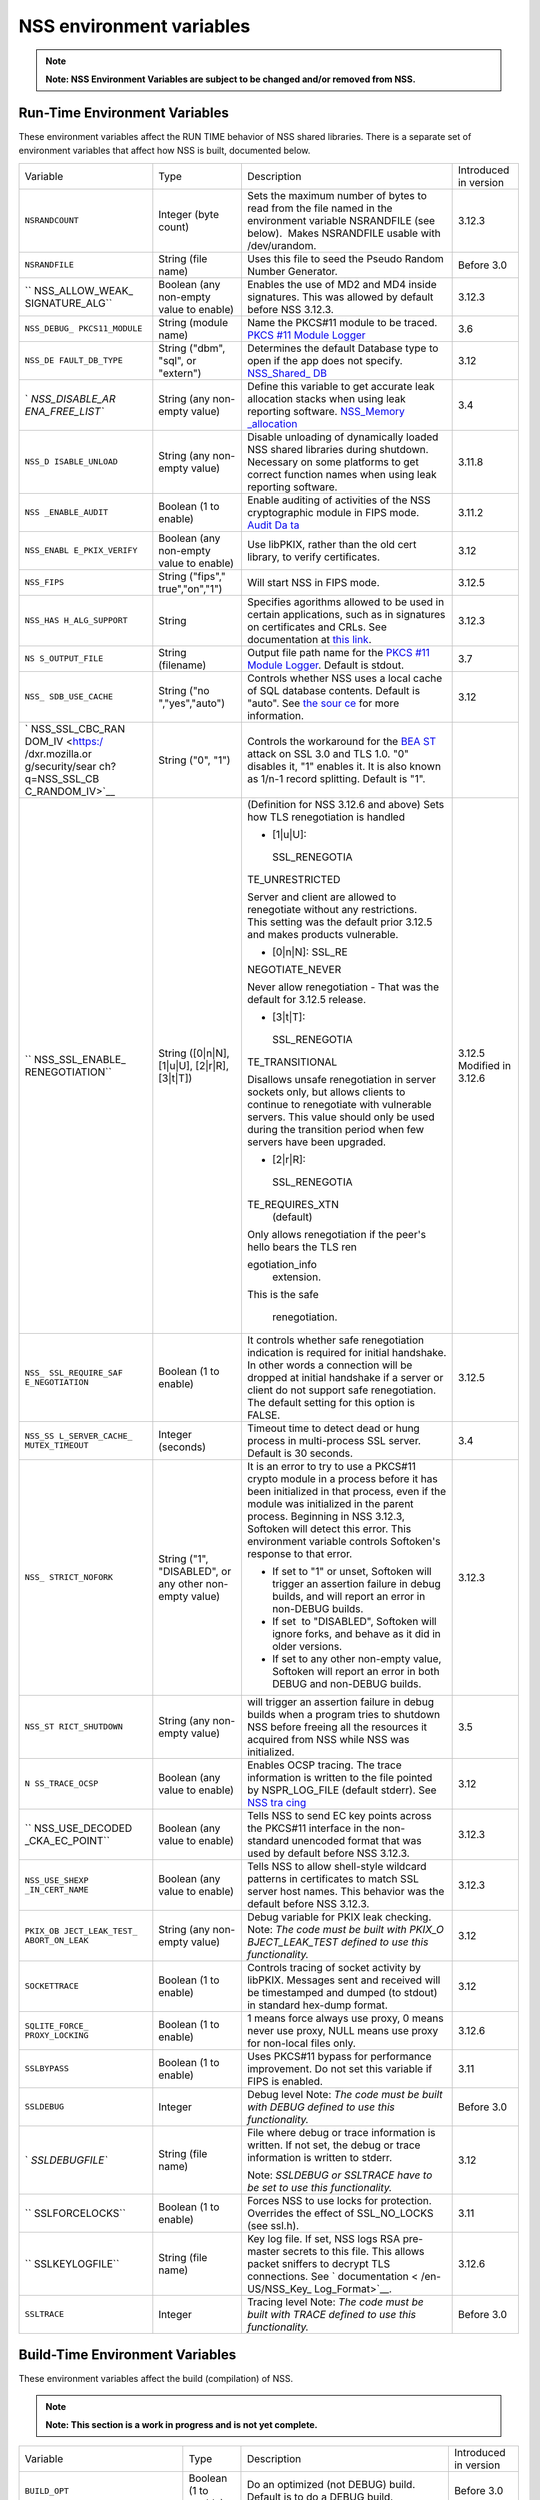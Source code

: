 =========================
NSS environment variables
=========================
.. note::

   **Note: NSS Environment Variables are subject to be changed and/or
   removed from NSS.**

.. _Run-Time_Environment_Variables:

Run-Time Environment Variables
~~~~~~~~~~~~~~~~~~~~~~~~~~~~~~

These environment variables affect the RUN TIME behavior of NSS shared
libraries. There is a separate set of environment variables that affect
how NSS is built, documented below.

+-----------------+-----------------+-----------------+-----------------+
| Variable        | Type            | Description     | Introduced in   |
|                 |                 |                 | version         |
+-----------------+-----------------+-----------------+-----------------+
| ``NSRANDCOUNT`` | Integer         | Sets the        | 3.12.3          |
|                 | (byte count)    | maximum number  |                 |
|                 |                 | of bytes to     |                 |
|                 |                 | read from the   |                 |
|                 |                 | file named in   |                 |
|                 |                 | the environment |                 |
|                 |                 | variable        |                 |
|                 |                 | NSRANDFILE (see |                 |
|                 |                 | below).  Makes  |                 |
|                 |                 | NSRANDFILE      |                 |
|                 |                 | usable with     |                 |
|                 |                 | /dev/urandom.   |                 |
+-----------------+-----------------+-----------------+-----------------+
| ``NSRANDFILE``  | String          | Uses this file  | Before 3.0      |
|                 | (file name)     | to seed the     |                 |
|                 |                 | Pseudo Random   |                 |
|                 |                 | Number          |                 |
|                 |                 | Generator.      |                 |
+-----------------+-----------------+-----------------+-----------------+
| ``              | Boolean         | Enables the use | 3.12.3          |
| NSS_ALLOW_WEAK_ | (any non-empty  | of MD2 and MD4  |                 |
| SIGNATURE_ALG`` | value to        | inside          |                 |
|                 | enable)         | signatures.     |                 |
|                 |                 | This was        |                 |
|                 |                 | allowed by      |                 |
|                 |                 | default before  |                 |
|                 |                 | NSS 3.12.3.     |                 |
+-----------------+-----------------+-----------------+-----------------+
| ``NSS_DEBUG_    | String          | Name the        | 3.6             |
| PKCS11_MODULE`` | (module name)   | PKCS#11 module  |                 |
|                 |                 | to be traced.   |                 |
|                 |                 | `PKCS #11       |                 |
|                 |                 | Module          |                 |
|                 |                 | Logger </en-US  |                 |
|                 |                 | /docs/Mozilla/P |                 |
|                 |                 | rojects/NSS/NSS |                 |
|                 |                 | _Tech_Notes/nss |                 |
|                 |                 | _tech_note2>`__ |                 |
+-----------------+-----------------+-----------------+-----------------+
| ``NSS_DE        | String          | Determines the  | 3.12            |
| FAULT_DB_TYPE`` | ("dbm", "sql",  | default         |                 |
|                 | or "extern")    | Database type   |                 |
|                 |                 | to open if the  |                 |
|                 |                 | app does not    |                 |
|                 |                 | specify.        |                 |
|                 |                 | `NSS_Shared_    |                 |
|                 |                 | DB <http://wiki |                 |
|                 |                 | .mozilla.org/NS |                 |
|                 |                 | S_Shared_DB>`__ |                 |
+-----------------+-----------------+-----------------+-----------------+
| `               | String          | Define this     | 3.4             |
| `NSS_DISABLE_AR | (any non-empty  | variable to get |                 |
| ENA_FREE_LIST`` | value)          | accurate leak   |                 |
|                 |                 | allocation      |                 |
|                 |                 | stacks when     |                 |
|                 |                 | using leak      |                 |
|                 |                 | reporting       |                 |
|                 |                 | software.       |                 |
|                 |                 | `NSS_Memory     |                 |
|                 |                 | _allocation </e |                 |
|                 |                 | n-US/NSS_Memory |                 |
|                 |                 | _allocation>`__ |                 |
+-----------------+-----------------+-----------------+-----------------+
| ``NSS_D         | String          | Disable         | 3.11.8          |
| ISABLE_UNLOAD`` | (any non-empty  | unloading of    |                 |
|                 | value)          | dynamically     |                 |
|                 |                 | loaded NSS      |                 |
|                 |                 | shared          |                 |
|                 |                 | libraries       |                 |
|                 |                 | during          |                 |
|                 |                 | shutdown.       |                 |
|                 |                 | Necessary on    |                 |
|                 |                 | some platforms  |                 |
|                 |                 | to get correct  |                 |
|                 |                 | function names  |                 |
|                 |                 | when using leak |                 |
|                 |                 | reporting       |                 |
|                 |                 | software.       |                 |
+-----------------+-----------------+-----------------+-----------------+
| ``NSS           | Boolean         | Enable auditing | 3.11.2          |
| _ENABLE_AUDIT`` | (1 to enable)   | of activities   |                 |
|                 |                 | of the NSS      |                 |
|                 |                 | cryptographic   |                 |
|                 |                 | module in FIPS  |                 |
|                 |                 | mode. `Audit    |                 |
|                 |                 | Da              |                 |
|                 |                 | ta <http://wiki |                 |
|                 |                 | .mozilla.org/FI |                 |
|                 |                 | PS_Operational_ |                 |
|                 |                 | Environment>`__ |                 |
+-----------------+-----------------+-----------------+-----------------+
| ``NSS_ENABL     | Boolean         | Use libPKIX,    | 3.12            |
| E_PKIX_VERIFY`` | (any non-empty  | rather than the |                 |
|                 | value to        | old cert        |                 |
|                 | enable)         | library, to     |                 |
|                 |                 | verify          |                 |
|                 |                 | certificates.   |                 |
+-----------------+-----------------+-----------------+-----------------+
| ``NSS_FIPS``    | String          | Will start NSS  | 3.12.5          |
|                 | ("fips","       | in FIPS mode.   |                 |
|                 | true","on","1") |                 |                 |
+-----------------+-----------------+-----------------+-----------------+
| ``NSS_HAS       | String          | Specifies       | 3.12.3          |
| H_ALG_SUPPORT`` |                 | agorithms       |                 |
|                 |                 | allowed to be   |                 |
|                 |                 | used in certain |                 |
|                 |                 | applications,   |                 |
|                 |                 | such as in      |                 |
|                 |                 | signatures on   |                 |
|                 |                 | certificates    |                 |
|                 |                 | and CRLs. See   |                 |
|                 |                 | documentation   |                 |
|                 |                 | at `this        |                 |
|                 |                 | link            |                 |
|                 |                 | <https://bugzil |                 |
|                 |                 | la.mozilla.org/ |                 |
|                 |                 | show_bug.cgi?id |                 |
|                 |                 | =483113#c0>`__. |                 |
+-----------------+-----------------+-----------------+-----------------+
| ``NS            | String          | Output file     | 3.7             |
| S_OUTPUT_FILE`` | (filename)      | path name for   |                 |
|                 |                 | the `PKCS #11   |                 |
|                 |                 | Module          |                 |
|                 |                 | Logger </en-US/ |                 |
|                 |                 | docs/Mozilla/Pr |                 |
|                 |                 | ojects/NSS/NSS_ |                 |
|                 |                 | Tech_Notes/nss_ |                 |
|                 |                 | tech_note2>`__. |                 |
|                 |                 | Default is      |                 |
|                 |                 | stdout.         |                 |
+-----------------+-----------------+-----------------+-----------------+
| ``NSS_          | String          | Controls        | 3.12            |
| SDB_USE_CACHE`` | ("no            | whether NSS     |                 |
|                 | ","yes","auto") | uses a local    |                 |
|                 |                 | cache of SQL    |                 |
|                 |                 | database        |                 |
|                 |                 | contents.       |                 |
|                 |                 | Default is      |                 |
|                 |                 | "auto". See     |                 |
|                 |                 | `the            |                 |
|                 |                 | sour            |                 |
|                 |                 | ce <http://bons |                 |
|                 |                 | ai.mozilla.org/ |                 |
|                 |                 | cvsblame.cgi?fi |                 |
|                 |                 | le=/mozilla/sec |                 |
|                 |                 | urity/nss/lib/s |                 |
|                 |                 | oftoken/sdb.c&r |                 |
|                 |                 | ev=1.6#1797>`__ |                 |
|                 |                 | for more        |                 |
|                 |                 | information.    |                 |
+-----------------+-----------------+-----------------+-----------------+
| `               | String ("0",    | Controls the    |                 |
| NSS_SSL_CBC_RAN | "1")            | workaround for  |                 |
| DOM_IV <https:/ |                 | the             |                 |
| /dxr.mozilla.or |                 | `BEA            |                 |
| g/security/sear |                 | ST <https://en. |                 |
| ch?q=NSS_SSL_CB |                 | wikipedia.org/w |                 |
| C_RANDOM_IV>`__ |                 | iki/Transport_L |                 |
|                 |                 | ayer_Security#B |                 |
|                 |                 | EAST_attack>`__ |                 |
|                 |                 | attack on SSL   |                 |
|                 |                 | 3.0 and TLS     |                 |
|                 |                 | 1.0. "0"        |                 |
|                 |                 | disables it,    |                 |
|                 |                 | "1" enables it. |                 |
|                 |                 | It is also      |                 |
|                 |                 | known as 1/n-1  |                 |
|                 |                 | record          |                 |
|                 |                 | splitting.      |                 |
|                 |                 | Default is "1". |                 |
+-----------------+-----------------+-----------------+-----------------+
| ``              | String          | (Definition for | 3.12.5          |
| NSS_SSL_ENABLE_ | ([0|n|N],       | NSS 3.12.6 and  | Modified in     |
| RENEGOTIATION`` | [1|u|U],        | above)          | 3.12.6          |
|                 | [2|r|R],        | Sets how TLS    |                 |
|                 | [3|t|T])        | renegotiation   |                 |
|                 |                 | is handled      |                 |
|                 |                 |                 |                 |
|                 |                 | -  [1|u|U]:     |                 |
|                 |                 |                 |                 |
|                 |                 |   SSL_RENEGOTIA |                 |
|                 |                 | TE_UNRESTRICTED |                 |
|                 |                 |                 |                 |
|                 |                 | | Server and    |                 |
|                 |                 |   client are    |                 |
|                 |                 |   allowed to    |                 |
|                 |                 |   renegotiate   |                 |
|                 |                 |   without any   |                 |
|                 |                 |   restrictions. |                 |
|                 |                 | | This setting  |                 |
|                 |                 |   was the       |                 |
|                 |                 |   default prior |                 |
|                 |                 |   3.12.5 and    |                 |
|                 |                 |   makes         |                 |
|                 |                 |   products      |                 |
|                 |                 |   vulnerable.   |                 |
|                 |                 |                 |                 |
|                 |                 | -  [0|n|N]:     |                 |
|                 |                 |    SSL_RE       |                 |
|                 |                 | NEGOTIATE_NEVER |                 |
|                 |                 |                 |                 |
|                 |                 | Never allow     |                 |
|                 |                 | renegotiation - |                 |
|                 |                 | That was the    |                 |
|                 |                 | default for     |                 |
|                 |                 | 3.12.5 release. |                 |
|                 |                 |                 |                 |
|                 |                 | -  [3|t|T]:     |                 |
|                 |                 |                 |                 |
|                 |                 |   SSL_RENEGOTIA |                 |
|                 |                 | TE_TRANSITIONAL |                 |
|                 |                 |                 |                 |
|                 |                 | Disallows       |                 |
|                 |                 | unsafe          |                 |
|                 |                 | renegotiation   |                 |
|                 |                 | in server       |                 |
|                 |                 | sockets only,   |                 |
|                 |                 | but allows      |                 |
|                 |                 | clients to      |                 |
|                 |                 | continue to     |                 |
|                 |                 | renegotiate     |                 |
|                 |                 | with vulnerable |                 |
|                 |                 | servers. This   |                 |
|                 |                 | value should    |                 |
|                 |                 | only be used    |                 |
|                 |                 | during the      |                 |
|                 |                 | transition      |                 |
|                 |                 | period when few |                 |
|                 |                 | servers have    |                 |
|                 |                 | been upgraded.  |                 |
|                 |                 |                 |                 |
|                 |                 | -  [2|r|R]:     |                 |
|                 |                 |                 |                 |
|                 |                 |   SSL_RENEGOTIA |                 |
|                 |                 | TE_REQUIRES_XTN |                 |
|                 |                 |    (default)    |                 |
|                 |                 |                 |                 |
|                 |                 | | Only allows   |                 |
|                 |                 |   renegotiation |                 |
|                 |                 |   if the peer's |                 |
|                 |                 |   hello bears   |                 |
|                 |                 |   the TLS       |                 |
|                 |                 |   ren           |                 |
|                 |                 | egotiation_info |                 |
|                 |                 |   extension.    |                 |
|                 |                 | | This is the   |                 |
|                 |                 |   safe          |                 |
|                 |                 |                 |                 |
|                 |                 |  renegotiation. |                 |
+-----------------+-----------------+-----------------+-----------------+
| ``NSS_          | Boolean         | It controls     | 3.12.5          |
| SSL_REQUIRE_SAF | (1 to enable)   | whether safe    |                 |
| E_NEGOTIATION`` |                 | renegotiation   |                 |
|                 |                 | indication is   |                 |
|                 |                 | required for    |                 |
|                 |                 | initial         |                 |
|                 |                 | handshake. In   |                 |
|                 |                 | other words a   |                 |
|                 |                 | connection will |                 |
|                 |                 | be dropped at   |                 |
|                 |                 | initial         |                 |
|                 |                 | handshake if a  |                 |
|                 |                 | server or       |                 |
|                 |                 | client do not   |                 |
|                 |                 | support safe    |                 |
|                 |                 | renegotiation.  |                 |
|                 |                 | The default     |                 |
|                 |                 | setting for     |                 |
|                 |                 | this option is  |                 |
|                 |                 | FALSE.          |                 |
+-----------------+-----------------+-----------------+-----------------+
| ``NSS_SS        | Integer         | Timeout time to | 3.4             |
| L_SERVER_CACHE_ | (seconds)       | detect dead or  |                 |
| MUTEX_TIMEOUT`` |                 | hung process in |                 |
|                 |                 | multi-process   |                 |
|                 |                 | SSL server.     |                 |
|                 |                 | Default is 30   |                 |
|                 |                 | seconds.        |                 |
+-----------------+-----------------+-----------------+-----------------+
| ``NSS_          | String          | It is an error  | 3.12.3          |
| STRICT_NOFORK`` | ("1",           | to try to use a |                 |
|                 | "DISABLED",     | PKCS#11 crypto  |                 |
|                 | or any other    | module in a     |                 |
|                 | non-empty       | process before  |                 |
|                 | value)          | it has been     |                 |
|                 |                 | initialized in  |                 |
|                 |                 | that process,   |                 |
|                 |                 | even if the     |                 |
|                 |                 | module was      |                 |
|                 |                 | initialized in  |                 |
|                 |                 | the parent      |                 |
|                 |                 | process.        |                 |
|                 |                 | Beginning in    |                 |
|                 |                 | NSS 3.12.3,     |                 |
|                 |                 | Softoken will   |                 |
|                 |                 | detect this     |                 |
|                 |                 | error. This     |                 |
|                 |                 | environment     |                 |
|                 |                 | variable        |                 |
|                 |                 | controls        |                 |
|                 |                 | Softoken's      |                 |
|                 |                 | response to     |                 |
|                 |                 | that error.     |                 |
|                 |                 |                 |                 |
|                 |                 | -  If set to    |                 |
|                 |                 |    "1" or       |                 |
|                 |                 |    unset,       |                 |
|                 |                 |    Softoken     |                 |
|                 |                 |    will trigger |                 |
|                 |                 |    an assertion |                 |
|                 |                 |    failure in   |                 |
|                 |                 |    debug        |                 |
|                 |                 |    builds, and  |                 |
|                 |                 |    will report  |                 |
|                 |                 |    an error in  |                 |
|                 |                 |    non-DEBUG    |                 |
|                 |                 |    builds.      |                 |
|                 |                 | -  If set  to   |                 |
|                 |                 |    "DISABLED",  |                 |
|                 |                 |    Softoken     |                 |
|                 |                 |    will ignore  |                 |
|                 |                 |    forks, and   |                 |
|                 |                 |    behave as it |                 |
|                 |                 |    did in older |                 |
|                 |                 |    versions.    |                 |
|                 |                 | -  If set to    |                 |
|                 |                 |    any other    |                 |
|                 |                 |    non-empty    |                 |
|                 |                 |    value,       |                 |
|                 |                 |    Softoken     |                 |
|                 |                 |    will report  |                 |
|                 |                 |    an error in  |                 |
|                 |                 |    both DEBUG   |                 |
|                 |                 |    and          |                 |
|                 |                 |    non-DEBUG    |                 |
|                 |                 |    builds.      |                 |
+-----------------+-----------------+-----------------+-----------------+
| ``NSS_ST        | String          | will trigger an | 3.5             |
| RICT_SHUTDOWN`` | (any non-empty  | assertion       |                 |
|                 | value)          | failure in      |                 |
|                 |                 | debug builds    |                 |
|                 |                 | when a program  |                 |
|                 |                 | tries to        |                 |
|                 |                 | shutdown NSS    |                 |
|                 |                 | before freeing  |                 |
|                 |                 | all the         |                 |
|                 |                 | resources it    |                 |
|                 |                 | acquired from   |                 |
|                 |                 | NSS while       |                 |
|                 |                 | NSS was         |                 |
|                 |                 | initialized.    |                 |
+-----------------+-----------------+-----------------+-----------------+
| ``N             | Boolean         | Enables OCSP    | 3.12            |
| SS_TRACE_OCSP`` | (any value to   | tracing.        |                 |
|                 | enable)         | The trace       |                 |
|                 |                 | information is  |                 |
|                 |                 | written to the  |                 |
|                 |                 | file pointed by |                 |
|                 |                 | NSPR_LOG_FILE   |                 |
|                 |                 | (default        |                 |
|                 |                 | stderr). See    |                 |
|                 |                 | `NSS            |                 |
|                 |                 | tra             |                 |
|                 |                 | cing <http://wi |                 |
|                 |                 | ki.mozilla.org/ |                 |
|                 |                 | NSS:Tracing>`__ |                 |
+-----------------+-----------------+-----------------+-----------------+
| ``              | Boolean         | Tells NSS to    | 3.12.3          |
| NSS_USE_DECODED | (any value to   | send EC key     |                 |
| _CKA_EC_POINT`` | enable)         | points across   |                 |
|                 |                 | the PKCS#11     |                 |
|                 |                 | interface in    |                 |
|                 |                 | the             |                 |
|                 |                 | non-standard    |                 |
|                 |                 | unencoded       |                 |
|                 |                 | format that was |                 |
|                 |                 | used by default |                 |
|                 |                 | before          |                 |
|                 |                 | NSS 3.12.3.     |                 |
+-----------------+-----------------+-----------------+-----------------+
| ``NSS_USE_SHEXP | Boolean         | Tells NSS to    | 3.12.3          |
| _IN_CERT_NAME`` | (any value to   | allow           |                 |
|                 | enable)         | shell-style     |                 |
|                 |                 | wildcard        |                 |
|                 |                 | patterns in     |                 |
|                 |                 | certificates to |                 |
|                 |                 | match SSL       |                 |
|                 |                 | server host     |                 |
|                 |                 | names. This     |                 |
|                 |                 | behavior was    |                 |
|                 |                 | the default     |                 |
|                 |                 | before NSS      |                 |
|                 |                 | 3.12.3.         |                 |
+-----------------+-----------------+-----------------+-----------------+
| ``PKIX_OB       | String          | Debug variable  | 3.12            |
| JECT_LEAK_TEST_ | (any non-empty  | for PKIX leak   |                 |
| ABORT_ON_LEAK`` | value)          | checking. Note: |                 |
|                 |                 | *The code must  |                 |
|                 |                 | be built with   |                 |
|                 |                 | PKIX_O          |                 |
|                 |                 | BJECT_LEAK_TEST |                 |
|                 |                 | defined to use  |                 |
|                 |                 | this            |                 |
|                 |                 | functionality.* |                 |
+-----------------+-----------------+-----------------+-----------------+
| ``SOCKETTRACE`` | Boolean         | Controls        | 3.12            |
|                 | (1 to enable)   | tracing of      |                 |
|                 |                 | socket activity |                 |
|                 |                 | by libPKIX.     |                 |
|                 |                 | Messages sent   |                 |
|                 |                 | and received    |                 |
|                 |                 | will be         |                 |
|                 |                 | timestamped and |                 |
|                 |                 | dumped (to      |                 |
|                 |                 | stdout) in      |                 |
|                 |                 | standard        |                 |
|                 |                 | hex-dump        |                 |
|                 |                 | format.         |                 |
+-----------------+-----------------+-----------------+-----------------+
| ``SQLITE_FORCE_ | Boolean         | 1 means force   | 3.12.6          |
| PROXY_LOCKING`` | (1 to enable)   | always use      |                 |
|                 |                 | proxy, 0 means  |                 |
|                 |                 | never use       |                 |
|                 |                 | proxy, NULL     |                 |
|                 |                 | means use proxy |                 |
|                 |                 | for non-local   |                 |
|                 |                 | files only.     |                 |
+-----------------+-----------------+-----------------+-----------------+
| ``SSLBYPASS``   | Boolean         | Uses PKCS#11    | 3.11            |
|                 | (1 to enable)   | bypass for      |                 |
|                 |                 | performance     |                 |
|                 |                 | improvement.    |                 |
|                 |                 | Do not set this |                 |
|                 |                 | variable if     |                 |
|                 |                 | FIPS is         |                 |
|                 |                 | enabled.        |                 |
+-----------------+-----------------+-----------------+-----------------+
| ``SSLDEBUG``    | Integer         | Debug level     | Before 3.0      |
|                 |                 | Note: *The code |                 |
|                 |                 | must be built   |                 |
|                 |                 | with DEBUG      |                 |
|                 |                 | defined to use  |                 |
|                 |                 | this            |                 |
|                 |                 | functionality.* |                 |
+-----------------+-----------------+-----------------+-----------------+
| `               | String          | File where      | 3.12            |
| `SSLDEBUGFILE`` | (file name)     | debug or trace  |                 |
|                 |                 | information is  |                 |
|                 |                 | written.        |                 |
|                 |                 | If not set, the |                 |
|                 |                 | debug or trace  |                 |
|                 |                 | information is  |                 |
|                 |                 | written to      |                 |
|                 |                 | stderr.         |                 |
|                 |                 |                 |                 |
|                 |                 | Note: *SSLDEBUG |                 |
|                 |                 | or SSLTRACE     |                 |
|                 |                 | have to be set  |                 |
|                 |                 | to use this     |                 |
|                 |                 | functionality.* |                 |
+-----------------+-----------------+-----------------+-----------------+
| ``              | Boolean         | Forces NSS to   | 3.11            |
| SSLFORCELOCKS`` | (1 to enable)   | use locks for   |                 |
|                 |                 | protection.     |                 |
|                 |                 | Overrides the   |                 |
|                 |                 | effect of       |                 |
|                 |                 | SSL_NO_LOCKS    |                 |
|                 |                 | (see ssl.h).    |                 |
+-----------------+-----------------+-----------------+-----------------+
| ``              | String          | Key log file.   | 3.12.6          |
| SSLKEYLOGFILE`` | (file name)     | If set, NSS     |                 |
|                 |                 | logs RSA        |                 |
|                 |                 | pre-master      |                 |
|                 |                 | secrets to this |                 |
|                 |                 | file. This      |                 |
|                 |                 | allows packet   |                 |
|                 |                 | sniffers to     |                 |
|                 |                 | decrypt TLS     |                 |
|                 |                 | connections.    |                 |
|                 |                 | See             |                 |
|                 |                 | `               |                 |
|                 |                 | documentation < |                 |
|                 |                 | /en-US/NSS_Key_ |                 |
|                 |                 | Log_Format>`__. |                 |
+-----------------+-----------------+-----------------+-----------------+
| ``SSLTRACE``    | Integer         | Tracing level   | Before 3.0      |
|                 |                 | Note: *The code |                 |
|                 |                 | must be built   |                 |
|                 |                 | with TRACE      |                 |
|                 |                 | defined to use  |                 |
|                 |                 | this            |                 |
|                 |                 | functionality.* |                 |
+-----------------+-----------------+-----------------+-----------------+

.. _Build-Time_Environment_Variables:

Build-Time Environment Variables
~~~~~~~~~~~~~~~~~~~~~~~~~~~~~~~~

These environment variables affect the build (compilation) of NSS.

.. note::

   **Note: This section is a work in progress and is not yet complete.**

+-----------------+-----------------+-----------------+-----------------+
| Variable        | Type            | Description     | Introduced in   |
|                 |                 |                 | version         |
+-----------------+-----------------+-----------------+-----------------+
| ``BUILD_OPT``   | Boolean         | Do an optimized | Before 3.0      |
|                 | (1 to enable)   | (not DEBUG)     |                 |
|                 |                 | build. Default  |                 |
|                 |                 | is to do a      |                 |
|                 |                 | DEBUG build.    |                 |
+-----------------+-----------------+-----------------+-----------------+
| ``MOZ_          | Boolean         | Needed on       | 3.11            |
| DEBUG_SYMBOLS`` | (1 to enable)   | Windows to      |                 |
|                 |                 | build with      |                 |
|                 |                 | versions of     |                 |
|                 |                 | MSVC (such as   |                 |
|                 |                 | VC8 and VC9)    |                 |
|                 |                 | that do not     |                 |
|                 |                 | understand      |                 |
|                 |                 | /PDB:NONE       |                 |
+-----------------+-----------------+-----------------+-----------------+
| ``MO            | String          | When            | 3.12.8          |
| Z_DEBUG_FLAGS`` |                 | ``MOZ_          |                 |
|                 |                 | DEBUG_SYMBOLS`` |                 |
|                 |                 | is set, you may |                 |
|                 |                 | use             |                 |
|                 |                 | ``MO            |                 |
|                 |                 | Z_DEBUG_FLAGS`` |                 |
|                 |                 | to specify      |                 |
|                 |                 | alternative     |                 |
|                 |                 | compiler flags  |                 |
|                 |                 | to produce      |                 |
|                 |                 | symbolic        |                 |
|                 |                 | debugging       |                 |
|                 |                 | information in  |                 |
|                 |                 | a particular    |                 |
|                 |                 | format.         |                 |
+-----------------+-----------------+-----------------+-----------------+
| ``NSDISTMODE``  | String          | On operating    | Before 3.0      |
|                 |                 | systems other   |                 |
|                 |                 | than Windows,   |                 |
|                 |                 | this controls   |                 |
|                 |                 | whether copies, |                 |
|                 |                 | absolute        |                 |
|                 |                 | symlinks, or    |                 |
|                 |                 | relative        |                 |
|                 |                 | symlinks of the |                 |
|                 |                 | output files    |                 |
|                 |                 | should be       |                 |
|                 |                 | published to    |                 |
|                 |                 | mozilla/dist.   |                 |
|                 |                 | The possible    |                 |
|                 |                 | values are:     |                 |
|                 |                 |                 |                 |
|                 |                 | -  copy: copies |                 |
|                 |                 |    of files are |                 |
|                 |                 |    published    |                 |
|                 |                 | -  ab           |                 |
|                 |                 | solute_symlink: |                 |
|                 |                 |    symlinks     |                 |
|                 |                 |    whose        |                 |
|                 |                 |    targets are  |                 |
|                 |                 |    absolute     |                 |
|                 |                 |    pathnames    |                 |
|                 |                 |    are          |                 |
|                 |                 |    published    |                 |
|                 |                 |                 |                 |
|                 |                 | If not          |                 |
|                 |                 | specified,      |                 |
|                 |                 | default to      |                 |
|                 |                 | relative        |                 |
|                 |                 | symlinks        |                 |
|                 |                 | (symlinks whose |                 |
|                 |                 | targets are     |                 |
|                 |                 | relative        |                 |
|                 |                 | pathnames).     |                 |
|                 |                 | On Windows,     |                 |
|                 |                 | copies of files |                 |
|                 |                 | are always      |                 |
|                 |                 | published.      |                 |
+-----------------+-----------------+-----------------+-----------------+
| ``NS_USE_GCC``  | Boolean         | On systems      | Before 3.0      |
|                 | (1 to enable)   | where GCC is    |                 |
|                 |                 | not the default |                 |
|                 |                 | compiler, this  |                 |
|                 |                 | tells NSS to    |                 |
|                 |                 | build with gcc. |                 |
+-----------------+-----------------+-----------------+-----------------+
| `NSS_ALLOW_SSLK | Boolean         | Enable NSS      | 3.24            |
| EYLOGFILE <http | (1 to enable)   | support in      |                 |
| s://dxr.mozilla |                 | optimized       |                 |
| .org/nss/search |                 | builds for      |                 |
| ?q=NSS_ALLOW_SS |                 | logging SSL/TLS |                 |
| LKEYLOGFILE>`__ |                 | key material to |                 |
|                 |                 | a logfile if    |                 |
|                 |                 | the             |                 |
|                 |                 | SSLKEYLOGFILE   |                 |
|                 |                 | environment     |                 |
|                 |                 | variable. As of |                 |
|                 |                 | NSS 3.24 this   |                 |
|                 |                 | is disabled by  |                 |
|                 |                 | default.        |                 |
+-----------------+-----------------+-----------------+-----------------+
| `               | Boolean         | Continue        | 3.12.4          |
| `NSS_BUILD_CONT | (1 to enable)   | building NSS    |                 |
| INUE_ON_ERROR`` |                 | source          |                 |
|                 |                 | directories     |                 |
|                 |                 | when a build    |                 |
|                 |                 | error occurs.   |                 |
+-----------------+-----------------+-----------------+-----------------+
| ``NSS_USE_      | Boolean         | Use the system  | 3.12.6          |
| SYSTEM_SQLITE`` | (1 to enable)   | installed       |                 |
|                 |                 | sqlite library  |                 |
|                 |                 | instead of the  |                 |
|                 |                 | in-tree         |                 |
|                 |                 | version.        |                 |
+-----------------+-----------------+-----------------+-----------------+
| ``              | Boolean         | Disable         | 3.16            |
| NSS_DISABLE_ECC | (1 to disable)  | Elliptic Curve  |                 |
|  (deprecated)`` |                 | Cryptography    |                 |
|                 |                 | features. As of |                 |
|                 |                 | NSS 3.16, ECC   |                 |
|                 |                 | features are    |                 |
|                 |                 | enabled by      |                 |
|                 |                 | default. As of  |                 |
|                 |                 | NSS 3.33 this   |                 |
|                 |                 | variable has no |                 |
|                 |                 | effect.         |                 |
+-----------------+-----------------+-----------------+-----------------+
| `               | Boolean         | Enable building | Before 3.16;    |
| `NSS_ENABLE_ECC | (1 to enable)   | of code that    | since 3.11.     |
|  (deprecated)`` |                 | uses Elliptic   |                 |
|                 |                 | Curve           |                 |
|                 |                 | Cryptography.   |                 |
|                 |                 | Unused as of    |                 |
|                 |                 | NSS 3.16; see   |                 |
|                 |                 | N               |                 |
|                 |                 | SS_DISABLE_ECC. |                 |
+-----------------+-----------------+-----------------+-----------------+
| `               | | Boolean       | Allows enabling | 3.24            |
| ``NSS_FORCE_FIP | | (1 to enable) | FIPS mode using |                 |
| S`` <https://dx |                 | ``NSS_FIPS``    |                 |
| r.mozilla.org/n |                 |                 |                 |
| ss/search?q=NSS |                 |                 |                 |
| _FORCE_FIPS>`__ |                 |                 |                 |
+-----------------+-----------------+-----------------+-----------------+
| ``OS_TARGET``   | String          | For             | Before 3.0      |
|                 | (target OS)     | cr              |                 |
|                 |                 | oss-compilation |                 |
|                 |                 | environments    |                 |
|                 |                 | only, when the  |                 |
|                 |                 | target OS is    |                 |
|                 |                 | not the default |                 |
|                 |                 | for the system  |                 |
|                 |                 | on which the    |                 |
|                 |                 | build is        |                 |
|                 |                 | performed.      |                 |
|                 |                 | Values          |                 |
|                 |                 | understood:     |                 |
|                 |                 | WIN95           |                 |
+-----------------+-----------------+-----------------+-----------------+
| ``USE_64``      | Boolean         | On platforms    | Before 3.0      |
|                 | (1 to enable)   | that has        |                 |
|                 |                 | separate 32-bit |                 |
|                 |                 | and 64-bit      |                 |
|                 |                 | ABIs, NSS       |                 |
|                 |                 | builds for the  |                 |
|                 |                 | 32-bit ABI by   |                 |
|                 |                 | default. This   |                 |
|                 |                 | tells NSS to    |                 |
|                 |                 | build for the   |                 |
|                 |                 | 64-bit ABI.     |                 |
+-----------------+-----------------+-----------------+-----------------+
| ``              | Boolean         | On Windows,     | Before 3.0      |
| USE_DEBUG_RTL`` | (1 to enable)   | MSVC has        |                 |
|                 |                 | options to      |                 |
|                 |                 | build with a    |                 |
|                 |                 | normal Run Time |                 |
|                 |                 | Library or a    |                 |
|                 |                 | debug Run Time  |                 |
|                 |                 | Library. This   |                 |
|                 |                 | tells NSS to    |                 |
|                 |                 | build with the  |                 |
|                 |                 | Debug Run Time  |                 |
|                 |                 | Library.        |                 |
+-----------------+-----------------+-----------------+-----------------+
| `               | Boolean         | On platforms    | Before 3.0      |
| `USE_PTHREADS`` | (1 to enable)   | where POSIX     |                 |
|                 |                 | threads are     |                 |
|                 |                 | available, but  |                 |
|                 |                 | are not the     |                 |
|                 |                 | OS'es preferred |                 |
|                 |                 | threads         |                 |
|                 |                 | library, this   |                 |
|                 |                 | tells NSS and   |                 |
|                 |                 | NSPR to build   |                 |
|                 |                 | using pthreads. |                 |
+-----------------+-----------------+-----------------+-----------------+
| ``NSS_NO_       | String          | Disables at     | Before 3.15     |
| PKCS11_BYPASS`` | (1 to enable)   | compile-time    |                 |
|                 |                 | the NS ssl code |                 |
|                 |                 | to bypass the   |                 |
|                 |                 | pkcs11 layer.   |                 |
|                 |                 | When set the    |                 |
|                 |                 | SSLBYPASS       |                 |
|                 |                 | run-time        |                 |
|                 |                 | variable won't  |                 |
|                 |                 | take effect     |                 |
+-----------------+-----------------+-----------------+-----------------+